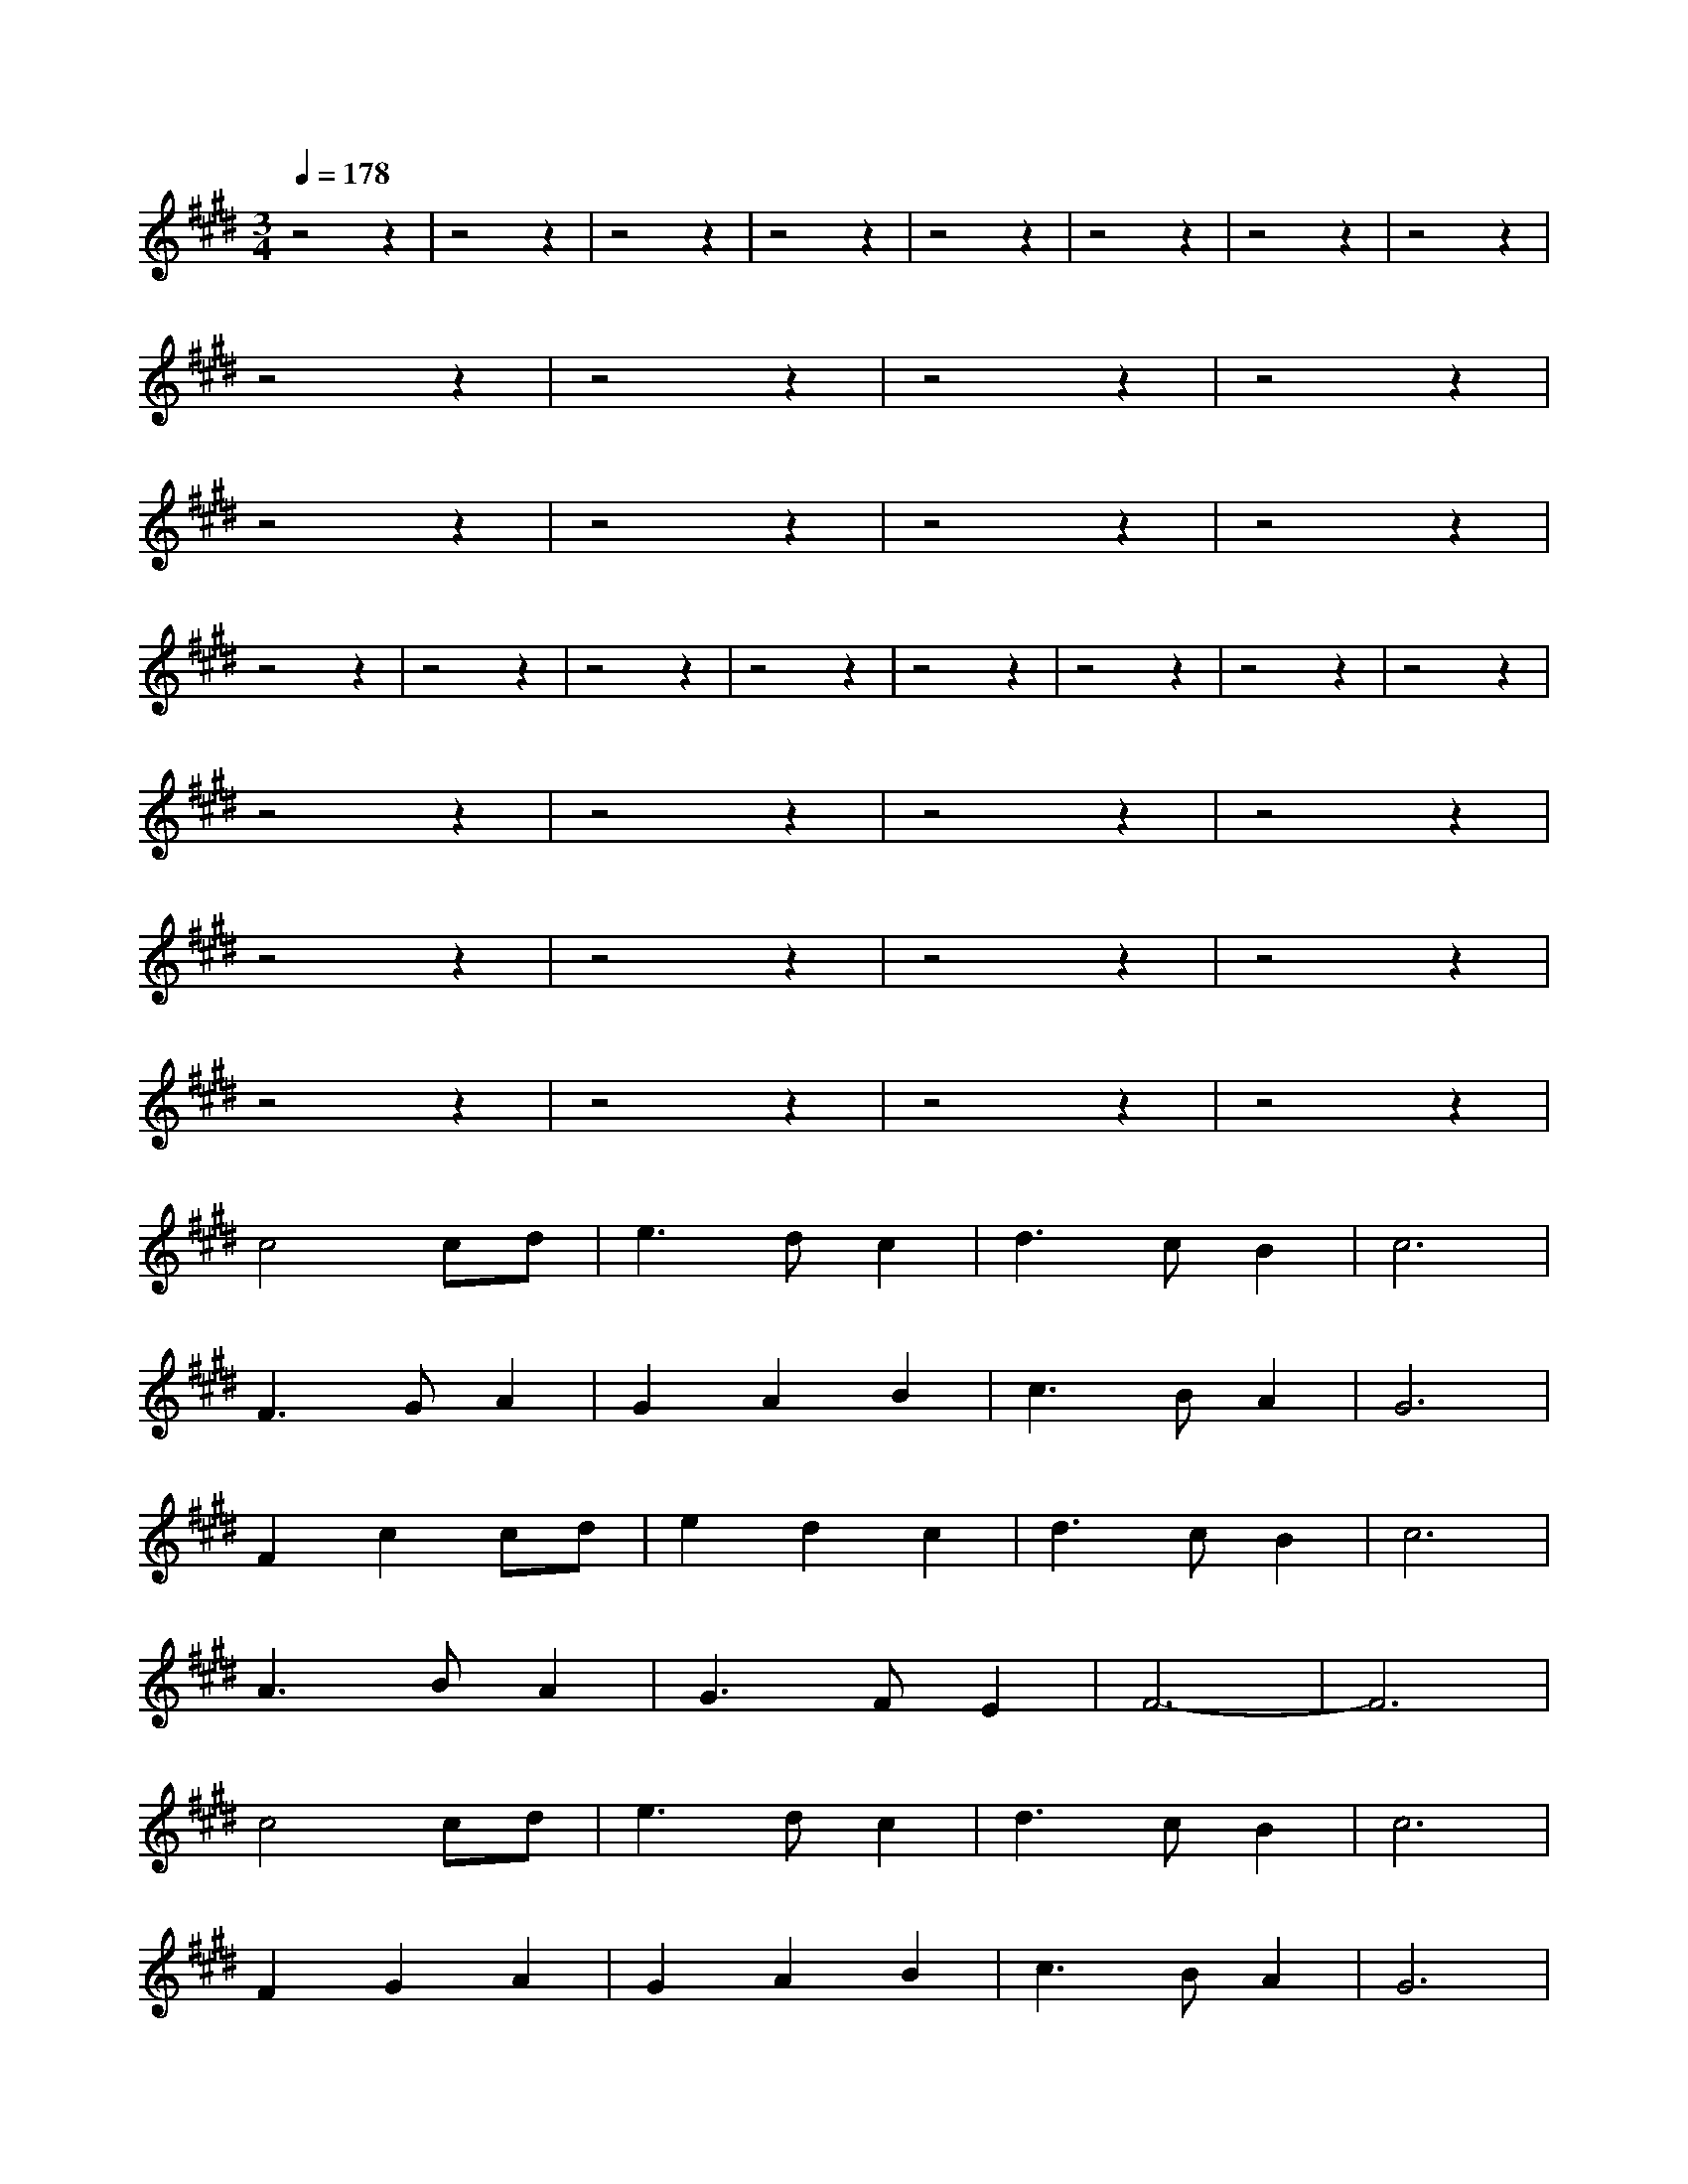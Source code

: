 X:1
T:
M:3/4
R:
Q:1/4=178
K:E
z4z2|z4z2|z4z2|z4z2|z4z2|z4z2|z4z2|z4z2|
z4z2|z4z2|z4z2|z4z2|
z4z2|z4z2|z4z2|z4z2|
z4z2|z4z2|z4z2|z4z2|z4z2|z4z2|z4z2|z4z2|
z4z2|z4z2|z4z2|z4z2|
z4z2|z4z2|z4z2|z4z2|
z4z2|z4z2|z4z2|z4z2|
c4cd|e3dc2|d3cB2|c6|
F3GA2|G2A2B2|c3BA2|G6|
F2c2cd|e2d2c2|d3cB2|c6|
A3BA2|G3FE2|F6-|F6|
c4cd|e3dc2|d3cB2|c6|
F2G2A2|G2A2B2|c3BA2|G6|
F2c2cd|e2d2c2|d3cB2|c6|
A3BA2|G3FE2|F6-|F6|
z4z2|z4z2|z4z2|z4z2|z4z2|z4z2|z4z2|z4z2|z4z2|z4z2|z4z2|z4z2|z4z2|z4z2|z4z2|z4z2|
|C2F2FE|F4FG|A2B2A2|GFE4|
|C2F2FE|F4G2|A2FC2A|G6|
|C2F2FE|F4FG|A2B2A2|GFE4|
|A3FA2|B3AG2|F6-|F6|